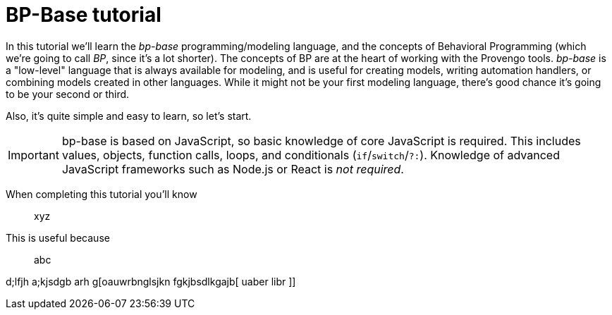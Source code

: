 = BP-Base tutorial
:page-pagination:
:description: Learn the fundamentals of Behavioral Programming, and the bp-base language.
:keywords: DSL, basics, BP

In this tutorial we'll learn the _bp-base_ programming/modeling language, and the concepts of Behavioral Programming (which we're going to call _BP_, since it's a lot shorter). The concepts of BP are at the heart of working with the Provengo tools. _bp-base_ is a "low-level" language that is always available for modeling, and is useful for creating models, writing automation handlers, or combining models created in other languages. While it might not be your first modeling language, there's good chance it's going to be your second or third.

Also, it's quite simple and easy to learn, so let's start.

IMPORTANT: bp-base is based on JavaScript, so basic knowledge of core JavaScript is required. This includes values, objects, function calls, loops, and conditionals (``if``/``switch``/``?:``). Knowledge of advanced JavaScript frameworks such as Node.js or React is _not required_.

When completing this tutorial you'll know::
    xyz
This is useful because::
    abc

d;lfjh a;kjsdgb arh g[oauwrbnglsjkn fgkjbsdlkgajb[ uaber libr ]]
